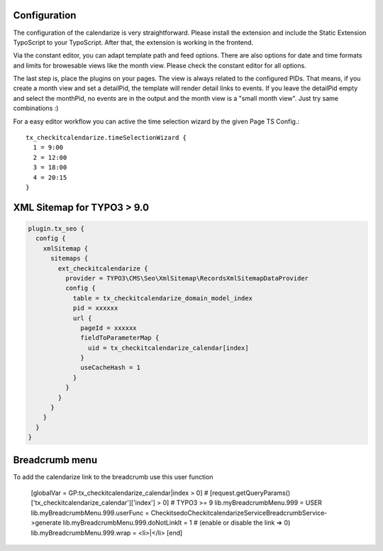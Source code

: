 Configuration
-------------

The configuration of the calendarize is very straightforward. Please install the extension and include the Static Extension TypoScript to your TypoScript. After that, the extension is working in the frontend.

Via the constant editor, you can adapt template path and feed options. There are also options for date and time formats and limits for browesable views like the month view. Please check the constant editor for all options.

The last step is, place the plugins on your pages. The view is always related to the configured PIDs. That means, if you create a month view and set a detailPid, the template will render detail links to events.
If you leave the detailPid empty and select the monthPid, no events are in the output and the month view is a "small month view". Just try same combinations :)

For a easy editor workflow you can active the time selection wizard by the given Page TS Config.::

           tx_checkitcalendarize.timeSelectionWizard {
             1 = 9:00
             2 = 12:00
             3 = 18:00
             4 = 20:15
           }



XML Sitemap for TYPO3 > 9.0
---------------------------

.. code-block::

  plugin.tx_seo {
    config {
      xmlSitemap {
        sitemaps {
          ext_checkitcalendarize {
            provider = TYPO3\CMS\Seo\XmlSitemap\RecordsXmlSitemapDataProvider
            config {
              table = tx_checkitcalendarize_domain_model_index
              pid = xxxxxx
              url {
                pageId = xxxxxx
                fieldToParameterMap {
                  uid = tx_checkitcalendarize_calendar[index]
                }
                useCacheHash = 1
              }
            }
          }
        }
      }
    }
  }

Breadcrumb menu
---------------

To add the calendarize link to the breadcrumb use this user function

  [globalVar = GP:tx_checkitcalendarize_calendar|index > 0]
  # [request.getQueryParams()['tx_checkitcalendarize_calendar']['index'] > 0] # TYPO3 >= 9
  lib.myBreadcrumbMenu.999 = USER
  lib.myBreadcrumbMenu.999.userFunc = Checkitsedo\Checkitcalendarize\Service\BreadcrumbService->generate
  lib.myBreadcrumbMenu.999.doNotLinkIt = 1 # (enable or disable the link => 0)
  lib.myBreadcrumbMenu.999.wrap = <li>|</li>
  [end]
